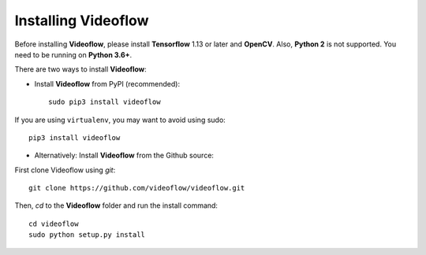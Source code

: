 Installing Videoflow
==============================

Before installing **Videoflow**, please install **Tensorflow** 1.13 or later and **OpenCV**.
Also, **Python 2** is not supported. You need to be running on **Python 3.6+**.

There are two ways to install **Videoflow**:

- Install **Videoflow** from PyPI (recommended)::

    sudo pip3 install videoflow

If you are using ``virtualenv``, you may want to avoid using sudo::

    pip3 install videoflow

- Alternatively: Install **Videoflow** from the Github source:

First clone Videoflow using `git`::

    git clone https://github.com/videoflow/videoflow.git

Then, `cd` to the **Videoflow** folder and run the install command::

    cd videoflow
    sudo python setup.py install
